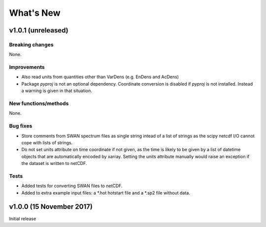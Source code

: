 What's New
==========

v1.0.1 (unreleased)
-------------------

Breaking changes
^^^^^^^^^^^^^^^^

None.

Improvements
^^^^^^^^^^^^

* Also read units from quantities other than VarDens (e.g. EnDens and
  AcDens)

* Package `pyproj` is not an optional dependency. Coordinate
  conversion is disabled if `pyproj` is not installed. Instead a
  warning is given in that situation.

New functions/methods
^^^^^^^^^^^^^^^^^^^^^

None.

Bug fixes
^^^^^^^^^

* Store comments from SWAN spectrum files as single string intead of a
  list of strings as the scipy netcdf I/O cannot cope with lists of
  strings.

* Do not set units attribute on time coordinate if not given, as the
  time is likely to be given by a list of datetime objects that are
  automatically encoded by xarray. Setting the units attribute
  manually would raise an exception if the dataset is written to
  netCDF.

Tests
^^^^^

* Added tests for converting SWAN files to netCDF.

* Added to extra example input files: a *.hot hotstart file and a
  *.sp2 file without data.

v1.0.0 (15 November 2017)
-------------------------

Initial release
